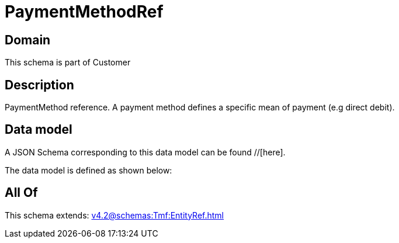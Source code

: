 = PaymentMethodRef

[#domain]
== Domain

This schema is part of Customer

[#description]
== Description
PaymentMethod reference. A payment method defines a specific mean of payment (e.g direct debit).


[#data_model]
== Data model

A JSON Schema corresponding to this data model can be found //[here].

The data model is defined as shown below:


[#all_of]
== All Of

This schema extends: xref:v4.2@schemas:Tmf:EntityRef.adoc[]
